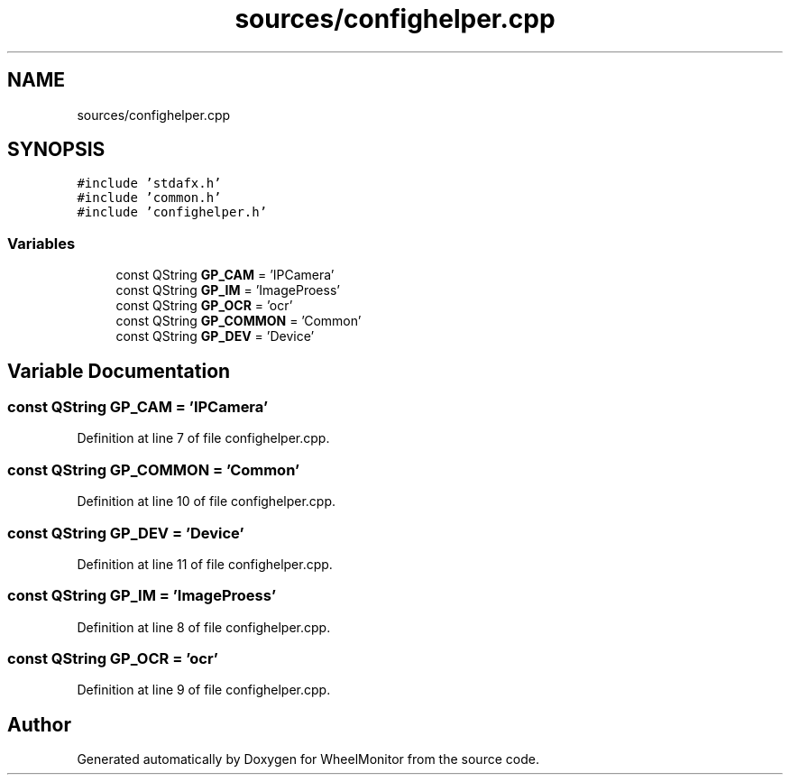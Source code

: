 .TH "sources/confighelper.cpp" 3 "Sat Jan 5 2019" "Version 1.0.2" "WheelMonitor" \" -*- nroff -*-
.ad l
.nh
.SH NAME
sources/confighelper.cpp
.SH SYNOPSIS
.br
.PP
\fC#include 'stdafx\&.h'\fP
.br
\fC#include 'common\&.h'\fP
.br
\fC#include 'confighelper\&.h'\fP
.br

.SS "Variables"

.in +1c
.ti -1c
.RI "const QString \fBGP_CAM\fP = 'IPCamera'"
.br
.ti -1c
.RI "const QString \fBGP_IM\fP = 'ImageProess'"
.br
.ti -1c
.RI "const QString \fBGP_OCR\fP = 'ocr'"
.br
.ti -1c
.RI "const QString \fBGP_COMMON\fP = 'Common'"
.br
.ti -1c
.RI "const QString \fBGP_DEV\fP = 'Device'"
.br
.in -1c
.SH "Variable Documentation"
.PP 
.SS "const QString GP_CAM = 'IPCamera'"

.PP
Definition at line 7 of file confighelper\&.cpp\&.
.SS "const QString GP_COMMON = 'Common'"

.PP
Definition at line 10 of file confighelper\&.cpp\&.
.SS "const QString GP_DEV = 'Device'"

.PP
Definition at line 11 of file confighelper\&.cpp\&.
.SS "const QString GP_IM = 'ImageProess'"

.PP
Definition at line 8 of file confighelper\&.cpp\&.
.SS "const QString GP_OCR = 'ocr'"

.PP
Definition at line 9 of file confighelper\&.cpp\&.
.SH "Author"
.PP 
Generated automatically by Doxygen for WheelMonitor from the source code\&.
